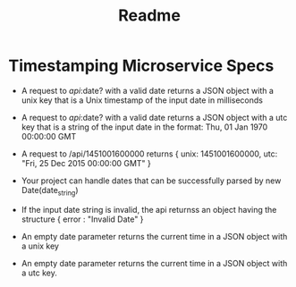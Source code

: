 #+TITLE: Readme
* Timestamping Microservice Specs
- A request to /api/:date? with a valid date returns a JSON object with a unix key that is a Unix timestamp of the input date in milliseconds

- A request to /api/:date? with a valid date returns a JSON object with a utc key that is a string of the input date in the format: Thu, 01 Jan 1970 00:00:00 GMT

- A request to /api/1451001600000 returns { unix: 1451001600000, utc: "Fri, 25 Dec 2015 00:00:00 GMT" }

- Your project can handle dates that can be successfully parsed by new Date(date_string)

- If the input date string is invalid, the api returnss an object having the structure { error : "Invalid Date" }

- An empty date parameter returns the current time in a JSON object with a unix key

- An empty date parameter returns the current time in a JSON object with a utc key.
